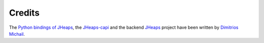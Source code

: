 .. _credits:

Credits
=======

The `Python bindings of JHeaps <https://github.com/d-michail/python-jheaps>`_, 
the `JHeaps-capi <https://github.com/d-michail/jheaps-capi>`_ and the 
backend `JHeaps <https://www.jheaps.org>`_
project have been written by `Dimitrios Michail <https://github.com/d-michail>`_.

